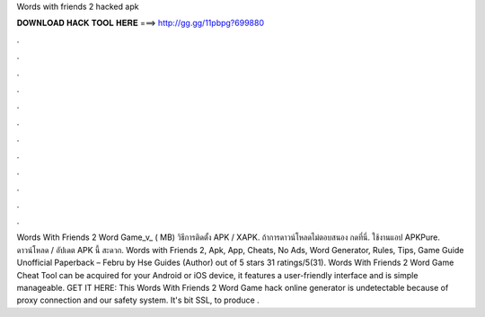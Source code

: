 Words with friends 2 hacked apk

𝐃𝐎𝐖𝐍𝐋𝐎𝐀𝐃 𝐇𝐀𝐂𝐊 𝐓𝐎𝐎𝐋 𝐇𝐄𝐑𝐄 ===> http://gg.gg/11pbpg?699880

.

.

.

.

.

.

.

.

.

.

.

.

Words With Friends 2 Word Game_v_ ( MB) วิธีการติดตั้ง APK / XAPK. ถ้าการดาวน์โหลดไม่ตอบสนอง กดที่นี่. ใช้งานแอป APKPure. ดาวน์โหลด / อัปเดต APK นี้ สะดวก. Words with Friends 2, Apk, App, Cheats, No Ads, Word Generator, Rules, Tips, Game Guide Unofficial Paperback – Febru by Hse Guides (Author) out of 5 stars 31 ratings/5(31). Words With Friends 2 Word Game Cheat Tool can be acquired for your Android or iOS device, it features a user-friendly interface and is simple manageable. GET IT HERE:  This Words With Friends 2 Word Game hack online generator is undetectable because of proxy connection and our safety system. It's bit SSL, to produce .